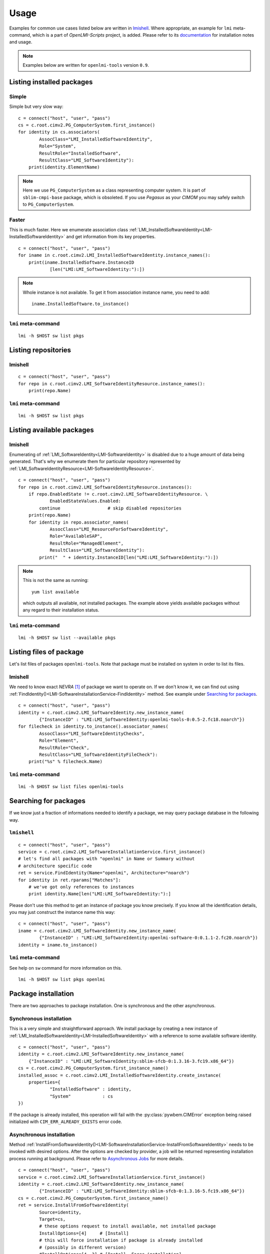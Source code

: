 Usage
=====

Examples for common use cases listed below are written in `lmishell`_. Where
appropriate, an example for ``lmi`` meta-command, which is a part of
*OpenLMI-Scripts* project, is added. Please refer to its `documentation`_
for installation notes and usage.

.. note::
    Examples below are written for ``openlmi-tools`` version ``0.9``.

Listing installed packages
--------------------------
Simple
~~~~~~
Simple but very slow way: ::

    c = connect("host", "user", "pass")
    cs = c.root.cimv2.PG_ComputerSystem.first_instance()
    for identity in cs.associators(
            AssocClass="LMI_InstalledSoftwareIdentity",
            Role="System",
            ResultRole="InstalledSoftware",
            ResultClass="LMI_SoftwareIdentity"):
        print(identity.ElementName)

.. note::
    Here we use ``PG_ComputerSystem`` as a class representing computer
    system. It is part of ``sblim-cmpi-base`` package, which is obsoleted.
    If you use *Pegasus* as your *CIMOM* you may safely switch to
    ``PG_ComputerSystem``.

.. seealso::
    :ref:`LMI_InstalledSoftwareIdentity<LMI-InstalledSoftwareIdentity>`

Faster
~~~~~~
This is much faster. Here we enumerate association class
:ref:`LMI_InstalledSoftwareIdentity<LMI-InstalledSoftwareIdentity>` and
get information from its key properties. ::

        c = connect("host", "user", "pass")
        for iname in c.root.cimv2.LMI_InstalledSoftwareIdentity.instance_names():
            print(iname.InstalledSoftware.InstanceID
                    [len("LMI:LMI_SoftwareIdentity:"):])

.. note::
    Whole instance is not available. To get it from association instance name,
    you need to add: ::

        iname.InstalledSoftware.to_instance()


``lmi`` meta-command
~~~~~~~~~~~~~~~~~~~~
::

    lmi -h $HOST sw list pkgs

Listing repositories
--------------------
lmishell
~~~~~~~~
::

    c = connect("host", "user", "pass")
    for repo in c.root.cimv2.LMI_SoftwareIdentityResource.instance_names():
        print(repo.Name)

.. seealso::
    :ref:`LMI_SoftwareIdentityResource<LMI-SoftwareIdentityResource>`

``lmi`` meta-command
~~~~~~~~~~~~~~~~~~~~
::

    lmi -h $HOST sw list pkgs

Listing available packages
--------------------------
lmishell
~~~~~~~~
Enumerating of :ref:`LMI_SoftwareIdentity<LMI-SoftwareIdentity>` is
disabled due to a huge amount of data being generated. That's why we
enumerate them for particular repository represented by
:ref:`LMI_SoftwareIdentityResource<LMI-SoftwareIdentityResource>`. ::

    c = connect("host", "user", "pass")
    for repo in c.root.cimv2.LMI_SoftwareIdentityResource.instances():
        if repo.EnabledState != c.root.cimv2.LMI_SoftwareIdentityResource. \
                EnabledStateValues.Enabled:
            continue                  # skip disabled repositories
        print(repo.Name)
        for identity in repo.associator_names(
                AssocClass="LMI_ResourceForSoftwareIdentity",
                Role="AvailableSAP",
                ResultRole="ManagedElement",
                ResultClass="LMI_SoftwareIdentity"):
            print("  " + identity.InstanceID[len("LMI:LMI_SoftwareIdentity:"):])

.. note::
    This is not the same as running: ::

        yum list available

    which outputs all available, not installed packages. The example above
    yields available packages without any regard to their installation status.

.. seealso::
    :ref:`LMI_ResourceForSoftwareIdentity<LMI-ResourceForSoftwareIdentity>`

``lmi`` meta-command
~~~~~~~~~~~~~~~~~~~~
::

    lmi -h $HOST sw list --available pkgs

Listing files of package
------------------------
Let's list files of packages ``openlmi-tools``. Note that package must
be installed on system in order to list its files.

lmishell
~~~~~~~~
We need to know exact *NEVRA* [1]_ of package we want to operate on. If
we don't know it, we can find out using
:ref:`FindIdentity()<LMI-SoftwareInstallationService-FindIdentity>` method.
See example under `Searching for packages`_. ::

    c = connect("host", "user", "pass")
    identity = c.root.cimv2.LMI_SoftwareIdentity.new_instance_name(
            {"InstanceID" : "LMI:LMI_SoftwareIdentity:openlmi-tools-0:0.5-2.fc18.noarch"})
    for filecheck in identity.to_instance().associator_names(
            AssocClass="LMI_SoftwareIdentityChecks",
            Role="Element",
            ResultRole="Check",
            ResultClass="LMI_SoftwareIdentityFileCheck"):
        print("%s" % filecheck.Name)

.. seealso::
    :ref:`LMI_SoftwareIdentityFileCheck<LMI-SoftwareIdentityFileCheck>`

``lmi`` meta-command
~~~~~~~~~~~~~~~~~~~~
::

    lmi -h $HOST sw list files openlmi-tools

Searching for packages
----------------------
If we know just a fraction of informations needed to identify a package,
we may query package database in the following way.

``lmishell``
~~~~~~~~~~~~
::

    c = connect("host", "user", "pass")
    service = c.root.cimv2.LMI_SoftwareInstallationService.first_instance()
    # let's find all packages with "openlmi" in Name or Summary without
    # architecture specific code
    ret = service.FindIdentity(Name="openlmi", Architecture="noarch")
    for identity in ret.rparams["Matches"]:
        # we've got only references to instances
        print identity.Name[len("LMI:LMI_SoftwareIdentity:"):]

.. seealso::
    :ref:`FindIdentity()<LMI-SoftwareInstallationService-FindIdentity>` method

Please don't use this method to get an instance of package you know
precisely. If you know all the identification details, you may just
construct the instance name this way: ::

    c = connect("host", "user", "pass")
    iname = c.root.cimv2.LMI_SoftwareIdentity.new_instance_name(
            {"InstanceID" : "LMI:LMI_SoftwareIdentity:openlmi-software-0:0.1.1-2.fc20.noarch"})
    identity = iname.to_instance()

``lmi`` meta-command
~~~~~~~~~~~~~~~~~~~~
See help on ``sw`` command for more information on this. ::

    lmi -h $HOST sw list pkgs openlmi

.. _package_installation:

Package installation
--------------------
There are two approaches to package installation. One is synchronous
and the other asynchronous.

Synchronous installation
~~~~~~~~~~~~~~~~~~~~~~~~
This is a very simple and straightforward approach. We install package by
creating a new instance of
:ref:`LMI_InstalledSoftwareIdentity<LMI-InstalledSoftwareIdentity>`
with a reference to some available software identity. ::

    c = connect("host", "user", "pass")
    identity = c.root.cimv2.LMI_SoftwareIdentity.new_instance_name(
        {"InstanceID" : "LMI:LMI_SoftwareIdentity:sblim-sfcb-0:1.3.16-3.fc19.x86_64"})
    cs = c.root.cimv2.PG_ComputerSystem.first_instance_name()
    installed_assoc = c.root.cimv2.LMI_InstalledSoftwareIdentity.create_instance(
        properties={
                "InstalledSoftware" : identity,
                "System"            : cs
    })

If the package is already installed, this operation will fail with
the :py:class:`pywbem.CIMError` exception being raised initialized with
``CIM_ERR_ALREADY_EXISTS`` error code.

Asynchronous installation
~~~~~~~~~~~~~~~~~~~~~~~~~
Method
:ref:`InstallFromSoftwareIdentity()<LMI-SoftwareInstallationService-InstallFromSoftwareIdentity>`
needs to be invoked with desired options. After the options are checked
by provider, a job will be returned representing installation process running
at background. Please refer to `Asynchronous Jobs`_ for more details.

::

    c = connect("host", "user", "pass")
    service = c.root.cimv2.LMI_SoftwareInstallationService.first_instance()
    identity = c.root.cimv2.LMI_SoftwareIdentity.new_instance_name(
            {"InstanceID" : "LMI:LMI_SoftwareIdentity:sblim-sfcb-0:1.3.16-5.fc19.x86_64"})
    cs = c.root.cimv2.PG_ComputerSystem.first_instance_name()
    ret = service.InstallFromSoftwareIdentity(
            Source=identity,
            Target=cs,
            # these options request to install available, not installed package
            InstallOptions=[4]     # [Install]
            # this will force installation if package is already installed
            # (possibly in different version)
            #InstallOptions=[4, 3] # [Install, Force installation]
    )

The result can be checked by polling resulting job for finished status: ::

    finished_statuses = {
          c.root.cimv2.CIM_ConcreteJob.JobState.Completed
        , c.root.cimv2.CIM_ConcreteJob.JobState.Exception
        , c.root.cimv2.CIM_ConcreteJob.JobState.Terminated
        }
    job = ret.rparams["Job"].to_instance()
    while job.JobStatus not in finished_statuses:
        # wait for job to complete
        time.sleep(1)
        job.refresh()
    print c.root.cimv2.LMI_SoftwareJob.JobStateValues.value_name(job.JobState)
    # get an associated job method result and check the return value
    print "result: %s" % job.first_associator(
            AssocClass='LMI_AssociatedSoftwareJobMethodResult').__ReturnValue
    # get installed software identity
    installed = job.first_associator(
            Role='AffectingElement',
            ResultRole='AffectedElement',
            AssocClass="LMI_AffectedSoftwareJobElement",
            ResultClass='LMI_SoftwareIdentity')
    print "installed %s at %s" % (installed.ElementName, installed.InstallDate)

You may also subscribe to indications related to
:ref:`LMI_SoftwareInstallationJob<LMI-SoftwareInstallationJob>` and listen for
events instead of the polling done above

As you can see, you may force the installation allowing for reinstallation
of already installed package. For more options please refer to the
documentation of this method.

Combined way
~~~~~~~~~~~~
We can combine both approaches by utilizing a feature of lmishell_. Method
above can be called in a synchronous way (from the perspective of script's
code). It's done like this: ::

    # note the use of "Sync" prefix
    ret = service.SyncInstallFromSoftwareIdentity(
            Source=identity,
            Target=cs,
            # these options request to install available, not installed package
            InstallOptions=[4]     # [Install]
            # this will force installation if package is already installed
            # (possibly in different version)
            #InstallOptions=[4, 3] # [Install, Force installation]
    )
    print "result: %s" % ret.rval

The value of
:ref:`LMI_SoftwareMethodResult<LMI-SoftwareMethodResult>` ``.__ReturnValue`` is
placed to the ``ret.rval`` attribute. Waiting for job's completion is taken care
of by lmishell_. But we lose the reference to the job itself and we can not
enumerate affected elements (that contain, among other things, installed
package).

Installation from URI
~~~~~~~~~~~~~~~~~~~~~
This is also possible with: ::

    c = connect("host", "user", "pass")
    service = c.root.cimv2.LMI_SoftwareInstallationService.first_instance()
    cs = c.root.cimv2.PG_ComputerSystem.first_instance_name()
    ret = service.to_instance().InstallFromSoftwareURI(
            Source="http://someserver.com/fedora/repo/package.rpm",
            Target=cs,
            InstallOptions=[4])  # [Install]

Supported *URI* schemes are:

    * ``http``
    * ``https``
    * ``ftp``
    * ``file``

In the last cast, the file must be located on the remote system hosting
the *CIMOM*.


.. seealso::
    :ref:`InstallFromURI()<LMI-SoftwareInstallationService-InstallFromURI>`
    method

    Please refer to `Asynchronous installation`_ above for the consequent
    procedure and how to deal with ``ret`` value.

``lmi`` meta-command
~~~~~~~~~~~~~~~~~~~~
::

    lmi -h $HOST sw install sblim-sfcb

.. _package_removal:

Package removal
---------------
Again both asynchronous and synchronous approaches are available.

Synchronous removal
~~~~~~~~~~~~~~~~~~~
The aim is achieved by issuing an opposite operation than before. The instance
of :ref:`LMI_InstalledSoftwareIdentity<LMI-InstalledSoftwareIdentity>` is
deleted here. ::

    c = connect("host", "user", "pass")
    identity = c.root.cimv2.LMI_SoftwareIdentity.new_instance_name(
            {"InstanceID" : "LMI:LMI_SoftwareIdentity:sblim-sfcb-0:1.3.16-3.fc19.x86_64"})
    installed_assocs = identity.to_instance().reference_names(
            Role="InstalledSoftware",
            ResultClass="LMI_InstalledSoftwareIdentity")
    if len(installed_assocs) > 0:
        for assoc in installed_assocs:
            assoc.to_instance().delete()
            print("deleted %s" % assoc.InstalledSoftware.InstanceID)
    else:
        print("no package removed")

Asynchronous removal
~~~~~~~~~~~~~~~~~~~~
::

    c = connect("host", "user", "pass")
    service = c.root.cimv2.LMI_SoftwareInstallationService.first_instance()
    identity = c.root.cimv2.LMI_SoftwareIdentity.new_instance_name(
            {"InstanceID" : "LMI:LMI_SoftwareIdentity:sblim-sfcb-0:1.3.16-5.fc19.x86_64"})
    cs = c.root.cimv2.PG_ComputerSystem.first_instance_name()
    ret = service.InstallFromSoftwareIdentity(
            Source=identity,
            Target=cs,
            InstallOptions=[9])  # [Uninstall]

Again please refer to `Asynchronous installation`_ for examples on how to
deal with the ``ret`` value.

``lmi`` meta-command
~~~~~~~~~~~~~~~~~~~~
::

    lmi -h $HOST sw remove sblim-sfcb

.. _package_update:

Package update
--------------
Only asynchronous method is provided for this purpose. But with the possibility
of synchronous invocation.

``lmishell``
~~~~~~~~~~~~
Example below shows the synchronous invocation of asynchronous method. ::

    c = connect("host", "user", "pass")
    service = c.root.cimv2.LMI_SoftwareInstallationService.first_instance()
    identity = c.root.cimv2.LMI_SoftwareIdentity.new_instance_name(
            {"InstanceID" : "LMI:LMI_SoftwareIdentity:sblim-sfcb-0:1.3.16-5.fc19.x86_64"})
    cs = c.root.cimv2.PG_ComputerSystem.first_instance_name()
    ret = service.SyncInstallFromSoftwareIdentity(
            Source=identity,
            Target=cs,
            InstallOptions=[5]       # [Update]
            # to force update, when package is not installed
            #InstallOptions=[4, 5]   # [Install, Update]
    )
    print "installation " + ("successful" if rval == 0 else "failed")

``lmi`` meta-command
~~~~~~~~~~~~~~~~~~~~
::

    lmi -h $HOST sw update sblim-sfcb

.. _package_verification:

Package verification
--------------------
Installed *RPM* packages can be verified. Attributes of installed files
are compared with those stored in particular *RPM* package. If some value
of attribute does not match or the file does not exist, it fails the
verification test. Following attributes come into play in this process:

    * File size - in case of regular file
    * User ID
    * Group ID
    * Last modification time
    * Mode
    * Device numbers - in case of device file
    * Link Target - in case the file is a symbolic link
    * Checksum - in case of regular file

``lmishell``
~~~~~~~~~~~~
It's done via invocation of
:ref:`VerifyInstalledIdentity()<LMI-SoftwareInstallationService-VerifyInstalledIdentity>`.
This is an asynchronous method. We can not use synchronous invocation
if we want to be able to list failed files.

::

    c = connect("host", "user", "pass")
    service = c.root.cimv2.LMI_SoftwareInstallationService.first_instance()
    identity = c.root.cimv2.LMI_SoftwareIdentity.new_instance_name(
            {"InstanceID" : "LMI:LMI_SoftwareIdentity:sblim-sfcb-0:1.3.16-5.fc19.x86_64"})
    results = service.VerifyInstalledIdentity(
            Source=identity,
            Target=ns.PG_ComputerSystem.first_instance_name())
    nevra = (    identity.ElementName if isinstance(identity, LMIInstance)
            else identity.InstanceID[len('LMI:LMI_SoftwareIdentity:'):])
    if results.rval != 4096:
        msg = 'failed to verify identity "%s (rval=%d)"' % (nevra, results.rval)
        if results.errorstr:
            msg += ': ' + results.errorstr
        raise Exception(msg)

    job = results.rparams['Job'].to_instance()

    # wait by polling or listening for indication
    wait_for_job_finished(job)

    if not LMIJob.lmi_is_job_completed(job):
        msg = 'failed to verify package "%s"' % nevra
        if job.ErrorDescription:
            msg += ': ' + job.ErrorDescription
        raise Exception(msg)

    # get the failed files
    failed = job.associators(
            AssocClass="LMI_AffectedSoftwareJobElement",
            Role='AffectingElement',
            ResultRole='AffectedElement',
            ResultClass='LMI_SoftwareIdentityFileCheck')
    for iname in failed:
        print iname.Name    # print their paths

Polling, as a way of waiting for job completion, has been already shown in the
example under `Asynchronous installation`_.

.. seealso::
    :ref:`LMI_SoftwareIdentityFileCheck<LMI-SoftwareIdentityFileCheck>`

``lmi`` meta-command
~~~~~~~~~~~~~~~~~~~~
::

    lmi -h $HOST sw verify sblim-sfcb

Enable and disable repository
-----------------------------

``lmishell``
~~~~~~~~~~~~
::

    c = connect("host", "user", "pass")
    repo = c.root.cimv2.LMI_SoftwareIdentityResource.first_instance_name(
            key="Name",
            value="fedora-updates-testing")
    # disable repository
    repo.to_instance().RequestStateChange(
        RequestedState=c.root.cimv2.LMI_SoftwareIdentityResource. \
            RequestedStateValues.Disabled)
    repo = c.root.cimv2.LMI_SoftwareIdentityResource.first_instance_name(
            key="Name",
            value="fedora-updates")
    # enable repository
    repo.to_instance().RequestStateChange(
        RequestedState=c.root.cimv2.LMI_SoftwareIdentityResource. \
            RequestedStateValues.Enabled)

``lmi`` meta-command
~~~~~~~~~~~~~~~~~~~~
::

    lmi -h $HOST sw disable fedora-updates-testing
    lmi -h $HOST sw enable fedora-updates


Supported event filters
-----------------------
There are various events related to asynchronous job you may be interested
about. All of them can be subscribed to with static filters presented below.
Usage of custom query strings is not supported due to a complexity of
its parsing. These filters should be already registered in *CIMOM* if
*OpenLMI Software* providers are installed. You may check them by enumerating
``LMI_IndicationFilter`` class located in ``root/interop`` namespace.
All of them apply to two different software job classes you may want to
subscribe to:

    :ref:`LMI_SoftwareInstallationJob<LMI-SoftwareInstallationJob>`
        Represents a job requesting to install, update or remove some package.

    :ref:`LMI_SoftwareVerificationJob<LMI-SoftwareVerificationJob>`
        Represents a job requesting verification of installed package.

Filters below are written for :ref:`LMI_SoftwareInstallationJob<LMI-SoftwareInstallationJob>` only. If you deal with the other one, just replace the
class name right after the ``ISA`` operator and classname in filter's name.

Percent Updated
~~~~~~~~~~~~~~~
Indication is sent when the
:ref:`LMI_SoftwareJob.PercentComplete<LMI-ConcreteJob-PercentComplete>`
property of a job changes.

::

    SELECT * FROM LMI_SoftwareInstModification WHERE
        SourceInstance ISA LMI_SoftwareInstallationJob AND
        SourceInstance.CIM_ConcreteJob::PercentComplete <>
        PreviousInstance.CIM_ConcreteJob::PercentComplete

Registered under filter name
``"LMI:LMI_SoftwareInstallationJob:PercentUpdated"``.

Job state change
~~~~~~~~~~~~~~~~
Indication is sent when the
:ref:`LMI_SoftwareJob.JobState<LMI-ConcreteJob-JobState>`
property of a job changes.

::

    SELECT * FROM LMI_SoftwareInstModification WHERE
        SourceInstance ISA LMI_SoftwareInstallationJob AND
        SourceInstance.CIM_ConcreteJob::JobState <>
        PreviousInstance.CIM_ConcreteJob::JobState

Registered under filter name ``"LMI:LMI_SoftwareInstallationJob:Changed"``.

Job Completed
~~~~~~~~~~~~~
This event occurs when the state of job becomes ``COMPLETED/OK`` [2]_.

::

    SELECT * FROM LMI_SoftwareInstModification WHERE
        SourceInstance ISA LMI_SoftwareInstallationJob AND
        SourceInstance.CIM_ConcreteJob::JobState = 17

Registered under filter name ``"LMI:LMI_SoftwareInstallationJob:Succeeded"``.

Error
~~~~~
This event occurs when the state of job becomes ``COMPLETED/Error`` [3]_.

::

    SELECT * FROM LMI_SoftwareInstModification WHERE
        SourceInstance ISA LMI_SoftwareInstallationJob AND
        SourceInstance.CIM_ConcreteJob::JobState = 10

Registered under filter name ``"LMI:LMI_SoftwareInstallationJob:Failed"``.

New Job
~~~~~~~
This event occurs when the new instance of
:ref:`LMI_SoftwareJob<LMI-SoftwareJob>` is created.

::

    SELECT * FROM LMI_SoftwareInstCreation WHERE
         SourceInstance ISA LMI_SoftwareInstallationJob

Registered under filter name ``"LMI:LMI_SoftwareInstallationJob:Created"``.

------------------------------------------------------------------------------

.. [1] Stands for

    .. raw:: html

        <b>N</b>ame, <b>E</b>poch, <b>V</b>ersion, <b>R</b>elease,
        <b>A</b>rchitecure.

    .. raw:: latex

        \textbf{N}ame, \textbf{E}poch, \textbf{V}ersion, \textbf{R}elease,
        \textbf{A}rchitecture.

    .. only:: not html and not latex

            Name, Epoch, Version, Release, Architecure.

    Please refer to :ref:`identifying_software_identity` for more details.

.. [2] This is a composition of values in
       :ref:`OperationalStatus<LMI-ConcreteJob-OperationalStatus>` array.
       It corresponds to value ``Completed`` of
       :ref:`JobState<LMI-ConcreteJob-JobState>` property.

.. [3] This is a composition of values in
       :ref:`OperationalStatus<LMI-ConcreteJob-OperationalStatus>` array.
       It corresponds to value ``Exception`` of
       :ref:`JobState<LMI-ConcreteJob-JobState>` property.


.. *****************************************************************************
.. _documentation: https://fedorahosted.org/openlmi/wiki/scripts
.. _lmishell:      https://fedorahosted.org/openlmi/wiki/shell
.. _`Asynchronous Jobs`:    http://jsafrane.fedorapeople.org/openlmi-storage/api/0.6.0/concept-job.html#asynchronous-jobs
